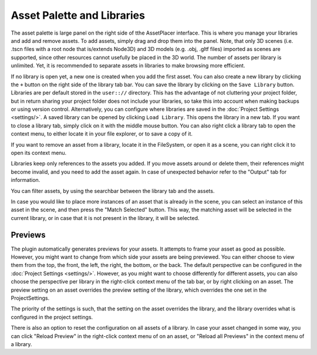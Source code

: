 Asset Palette and Libraries
============================

The asset palette is large panel on the right side of tthe AssetPlacer interface. This is where you manage your libraries and add and remove assets.
To add assets, simply drag and drop them into the panel. Note, that only 3D scenes (i.e. .tscn files with a root node that is/extends Node3D) and 3D models (e.g. .obj, .gltf files) imported as scenes are supported, since other resources cannot usefully be placed in the 3D world.
The number of assets per library is unlimited. Yet, it is recommended to separate assets in libraries to make browsing more efficient.

.. image:: images/DroppingAsset_v2.png

If no library is open yet, a new one is created when you add the first asset. You can also create a new library by clicking the ``+`` button on the right side of the library tab bar. 
You can save the library by clicking on the ``Save Library`` button. Libraries are per default stored in the ``user:://`` directory. 
This has the advantage of not cluttering your project folder, but in return sharing your project folder does not include your libraries, so take this into account when making backups or using version control. 
Alternatively, you can configure where libraries are saved in the :doc:`Project Settings <settings/>`.
A saved library can be opened by clicking ``Load Library``. This opens the library in a new tab. If you want to close a library tab, simply click on it with the middle mouse button.
You can also right click a library tab to open the context menu, to either locate it in your file explorer, or to save a copy of it.

.. image:: images/LibraryContextMenu_v2.png

If you want to remove an asset from a library, locate it in the FileSystem, or open it as a scene, you can right click it to open its context menu.

.. image:: images/AssetContextMenu_v2.png

Libraries keep only references to the assets you added. If you move assets around or delete them, their references might become invalid, and you need to add the asset again.
In case of unexpected behavior refer to the "Output" tab for information.

You can filter assets, by using the searchbar between the library tab and the assets.

.. image:: images/FilterAssets_v2.gif

In case you would like to place more instances of an asset that is already in the scene, you can select an instance of this asset in the scene, and then press the "Match Selected" button. 
This way, the matching asset will be selected in the current library, or in case that it is not present in the library, it will be selected.

.. image:: images/MatchSelected_v2.gif

Previews 
----------

The plugin automatically generates previews for your assets. It attempts to frame your asset as good as possible. However, you might want to change from which side your assets are being previewed. 
You can either choose to view them from the top, the front, the left, the right, the bottom, or the back. The default perspective can be configured in the :doc:`Project Settings <settings/>`. 
However, as you might want to choose differently for different assets, you can also choose the perspective per library in the right-click context menu of the tab bar, or by right clicking on an asset.
The preview setting on an asset overrides the preview setting of the library, which overrides the one set in the ProjectSettings.

.. image:: images/PreviewPerspectiveAsset_v2.png

The priority of the settings is such, that the setting on the asset overrides the library, and the library overrides what is configured in the project settings. 

.. image:: images/PreviewPerspectiveLibrary_v2.png

There is also an option to reset the configuration on all assets of a library.
In case your asset changed in some way, you can click "Reload Preview" in the right-click context menu of on an asset, or "Reload all Previews" in the context menu of a library. 